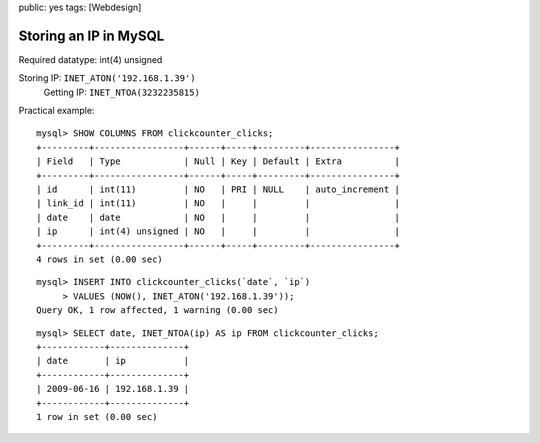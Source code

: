 public: yes
tags: [Webdesign]

Storing an IP in MySQL
======================

Required datatype: int(4) unsigned

Storing IP: ``INET_ATON('192.168.1.39')``
 Getting IP: ``INET_NTOA(3232235815)``

Practical example:

::

    mysql> SHOW COLUMNS FROM clickcounter_clicks;
    +---------+-----------------+------+-----+---------+----------------+
    | Field   | Type            | Null | Key | Default | Extra          |
    +---------+-----------------+------+-----+---------+----------------+
    | id      | int(11)         | NO   | PRI | NULL    | auto_increment |
    | link_id | int(11)         | NO   |     |         |                |
    | date    | date            | NO   |     |         |                |
    | ip      | int(4) unsigned | NO   |     |         |                |
    +---------+-----------------+------+-----+---------+----------------+
    4 rows in set (0.00 sec)

::

    mysql> INSERT INTO clickcounter_clicks(`date`, `ip`)
         > VALUES (NOW(), INET_ATON('192.168.1.39'));
    Query OK, 1 row affected, 1 warning (0.00 sec)

::

    mysql> SELECT date, INET_NTOA(ip) AS ip FROM clickcounter_clicks;
    +------------+--------------+
    | date       | ip           |
    +------------+--------------+
    | 2009-06-16 | 192.168.1.39 |
    +------------+--------------+
    1 row in set (0.00 sec)



